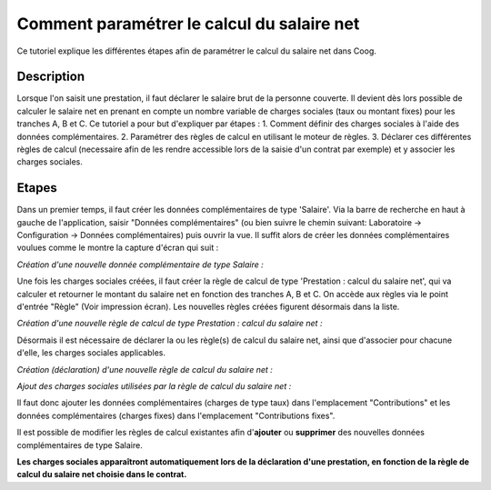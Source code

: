 Comment paramétrer le calcul du salaire net
===========================================

Ce tutoriel explique les différentes étapes afin de paramétrer le calcul du salaire net dans Coog.

Description
-----------

Lorsque l'on saisit une prestation, il faut déclarer le salaire brut de la personne couverte.
Il devient dès lors possible de calculer le salaire net en prenant en compte un nombre variable de charges sociales
(taux ou montant fixes) pour les tranches A, B et C.
Ce tutoriel a pour but d'expliquer par étapes :
1. Comment définir des charges sociales à l'aide des données complémentaires.
2. Paramétrer des règles de calcul en utilisant le moteur de règles.
3. Déclarer ces différentes règles de calcul (necessaire afin de les rendre accessible lors de la saisie d'un contrat par exemple) et y associer les charges sociales.

Etapes
------

Dans un premier temps, il faut créer les données complémentaires de type 'Salaire'.
Via la barre de recherche en haut à gauche de l'application, saisir "Données complémentaires" (ou bien suivre le chemin suivant: Laboratoire -> Configuration -> Données complémentaires) puis ouvrir la vue.
Il suffit alors de créer les données complémentaires voulues comme le montre la capture d'écran qui suit :

*Création d'une nouvelle donnée complémentaire de type Salaire :*

.. image:: images/create_new_salary_extra_data.png

Une fois les charges sociales créées, il faut créer la règle de calcul de type 'Prestation : calcul du salaire net',
qui va calculer et retourner le montant du salaire net en fonction des tranches A, B et C.
On accède aux règles via le point d'entrée "Règle" (Voir impression écran). 
Les nouvelles règles créées figurent désormais dans la liste.

*Création d'une nouvelle règle de calcul de type Prestation : calcul du salaire net :*

.. image:: images/create_net_salary_calculation_rule.png

Désormais il est nécessaire de déclarer la ou les règle(s) de calcul du salaire net, ainsi que d'associer pour chacune d'elle,
les charges sociales applicables.

*Création (déclaration) d'une nouvelle règle de calcul du salaire net :*

.. image:: images/declare_net_salary_rule.png

*Ajout des charges sociales utilisées par la règle de calcul du salaire net :*

.. image:: images/add_contributions_to_net_salary_rule.png

Il faut donc ajouter les données complémentaires (charges de type taux) dans l'emplacement "Contributions" et les données
complémentaires (charges fixes) dans l'emplacement "Contributions fixes".

Il est possible de modifier les règles de calcul existantes afin d'**ajouter** ou **supprimer** des nouvelles données complémentaires
de type Salaire.

**Les charges sociales apparaîtront automatiquement lors de la déclaration d'une prestation, en fonction de la règle de calcul du salaire net choisie dans le contrat.**
